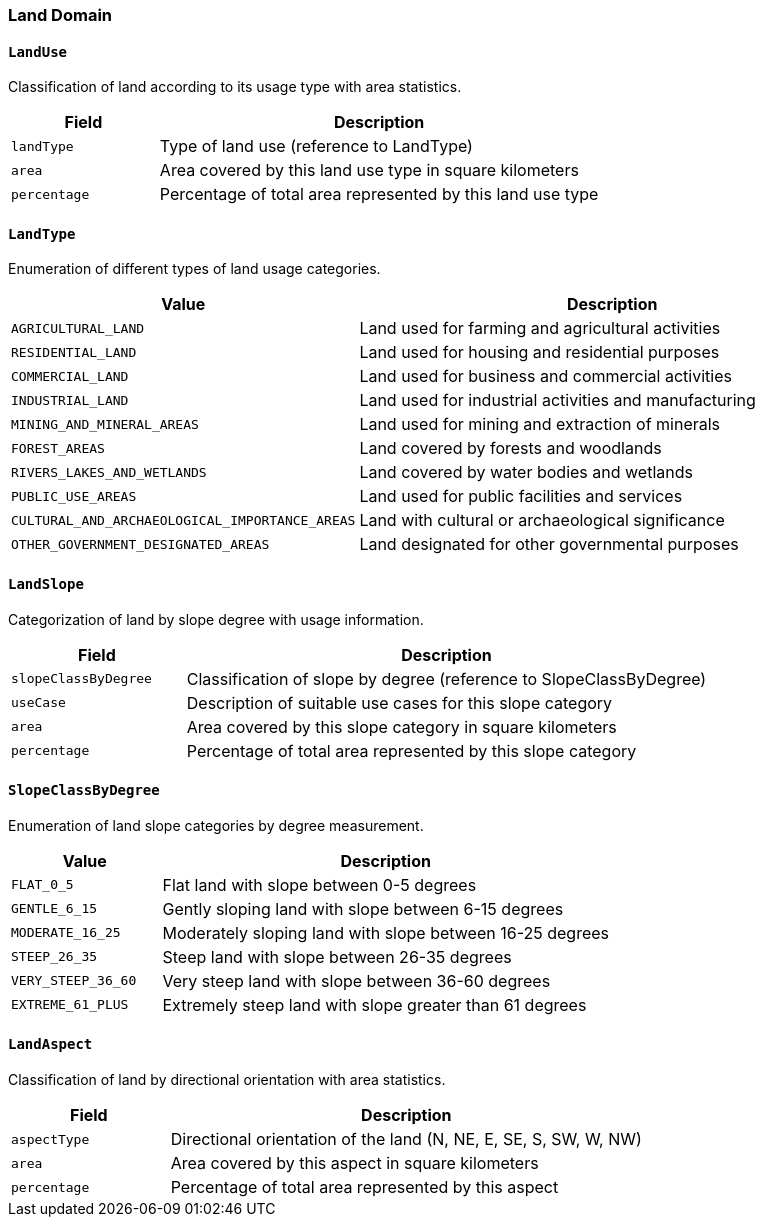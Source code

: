 === Land Domain

==== `LandUse`
Classification of land according to its usage type with area statistics.

[cols="1,3", options="header"]
|===
| Field        | Description
| `landType`   | Type of land use (reference to LandType)
| `area`       | Area covered by this land use type in square kilometers
| `percentage` | Percentage of total area represented by this land use type
|===

==== `LandType`
Enumeration of different types of land usage categories.

[cols="1,3", options="header"]
|===
| Value                                         | Description
| `AGRICULTURAL_LAND`                           | Land used for farming and agricultural activities
| `RESIDENTIAL_LAND`                            | Land used for housing and residential purposes
| `COMMERCIAL_LAND`                             | Land used for business and commercial activities
| `INDUSTRIAL_LAND`                             | Land used for industrial activities and manufacturing
| `MINING_AND_MINERAL_AREAS`                    | Land used for mining and extraction of minerals
| `FOREST_AREAS`                                | Land covered by forests and woodlands
| `RIVERS_LAKES_AND_WETLANDS`                   | Land covered by water bodies and wetlands
| `PUBLIC_USE_AREAS`                            | Land used for public facilities and services
| `CULTURAL_AND_ARCHAEOLOGICAL_IMPORTANCE_AREAS`| Land with cultural or archaeological significance
| `OTHER_GOVERNMENT_DESIGNATED_AREAS`           | Land designated for other governmental purposes
|===

==== `LandSlope`
Categorization of land by slope degree with usage information.

[cols="1,3", options="header"]
|===
| Field                | Description
| `slopeClassByDegree` | Classification of slope by degree (reference to SlopeClassByDegree)
| `useCase`            | Description of suitable use cases for this slope category
| `area`               | Area covered by this slope category in square kilometers
| `percentage`         | Percentage of total area represented by this slope category
|===

==== `SlopeClassByDegree`
Enumeration of land slope categories by degree measurement.

[cols="1,3", options="header"]
|===
| Value               | Description
| `FLAT_0_5`          | Flat land with slope between 0-5 degrees
| `GENTLE_6_15`       | Gently sloping land with slope between 6-15 degrees
| `MODERATE_16_25`    | Moderately sloping land with slope between 16-25 degrees
| `STEEP_26_35`       | Steep land with slope between 26-35 degrees
| `VERY_STEEP_36_60`  | Very steep land with slope between 36-60 degrees
| `EXTREME_61_PLUS`   | Extremely steep land with slope greater than 61 degrees
|===

==== `LandAspect`
Classification of land by directional orientation with area statistics.

[cols="1,3", options="header"]
|===
| Field        | Description
| `aspectType` | Directional orientation of the land (N, NE, E, SE, S, SW, W, NW)
| `area`       | Area covered by this aspect in square kilometers
| `percentage` | Percentage of total area represented by this aspect
|===
